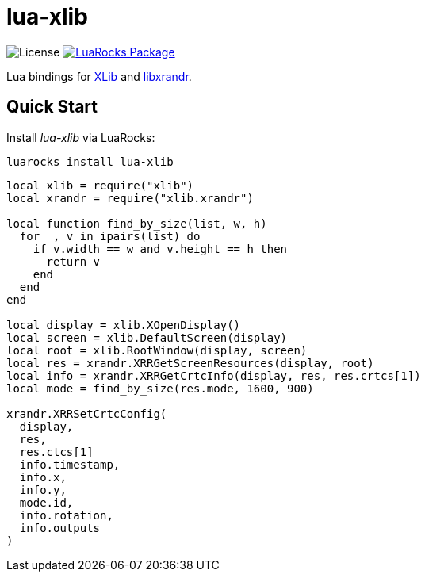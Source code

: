 = lua-xlib
:idprefix:
:idseparator: -
ifdef::env-github,env-browser[]
:toc: macro
:toclevels: 1
endif::[]
ifdef::env-github[]
:branch: master
:status:
:outfilesuffix: .adoc
:!toc-title:
:caution-caption: :fire:
:important-caption: :exclamation:
:note-caption: :paperclip:
:tip-caption: :bulb:
:warning-caption: :warning:
endif::[]
:url-ci-github: https://github.com/sclu1034/lua-xlib/actions
:url-ci-badge-github: https://img.shields.io/github/workflow/status/sclu1034/lua-xlib/Lint%20&%20Test?style=flat-square
:url-license-badge: https://img.shields.io/badge/license-GPLv3-brightgreen?style=flat-square
:url-luarocks-badge: https://img.shields.io/luarocks/v/sclu1034/lua-xlib?style=flat-square
:url-luarocks-link: https://luarocks.org/modules/sclu1034/lua-xlib

image:{url-license-badge}[License]
ifdef::status[]
image:{url-ci-badge-github}[Build Status (GitHub Actions), link={url-ci-github}]
endif::[]
image:{url-luarocks-badge}[LuaRocks Package, link={url-luarocks-link}]

Lua bindings for https://x.org/releases/current/doc/libX11/libX11/libX11.html[XLib] and  https://www.x.org/wiki/libraries/libxrandr[libxrandr].

== Quick Start

Install _lua-xlib_ via LuaRocks:

[source,shell]
----
luarocks install lua-xlib
----

[source,lua]
----
local xlib = require("xlib")
local xrandr = require("xlib.xrandr")

local function find_by_size(list, w, h)
  for _, v in ipairs(list) do
    if v.width == w and v.height == h then
      return v
    end
  end
end

local display = xlib.XOpenDisplay()
local screen = xlib.DefaultScreen(display)
local root = xlib.RootWindow(display, screen)
local res = xrandr.XRRGetScreenResources(display, root)
local info = xrandr.XRRGetCrtcInfo(display, res, res.crtcs[1])
local mode = find_by_size(res.mode, 1600, 900)

xrandr.XRRSetCrtcConfig(
  display,
  res,
  res.ctcs[1]
  info.timestamp,
  info.x,
  info.y,
  mode.id,
  info.rotation,
  info.outputs
)
----
